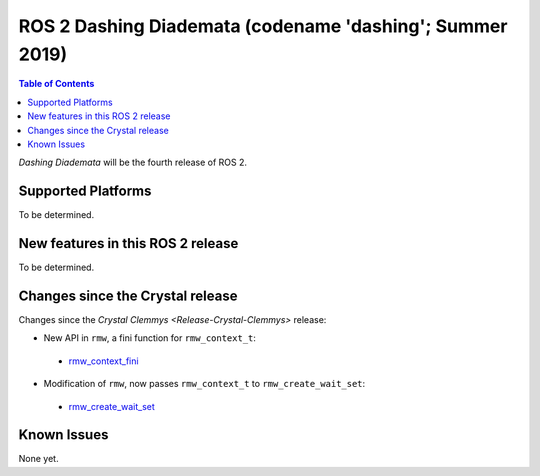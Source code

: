
ROS 2 Dashing Diademata (codename 'dashing'; Summer 2019)
=========================================================

.. contents:: Table of Contents
   :depth: 2
   :local:

*Dashing Diademata* will be the fourth release of ROS 2.

Supported Platforms
-------------------

To be determined.


New features in this ROS 2 release
----------------------------------

To be determined.


Changes since the Crystal release
---------------------------------

Changes since the `Crystal Clemmys <Release-Crystal-Clemmys>` release:

* New API in ``rmw``, a fini function for ``rmw_context_t``:

 * `rmw_context_fini <https://github.com/ros2/rmw/blob/c518842f6f82910482470b40c221c268d30691bd/rmw/include/rmw/init.h#L111-L136>`_

* Modification of ``rmw``, now passes ``rmw_context_t`` to ``rmw_create_wait_set``:

 * `rmw_create_wait_set <https://github.com/ros2/rmw/blob/c518842f6f82910482470b40c221c268d30691bd/rmw/include/rmw/rmw.h#L522-L543>`_

Known Issues
------------

None yet.
